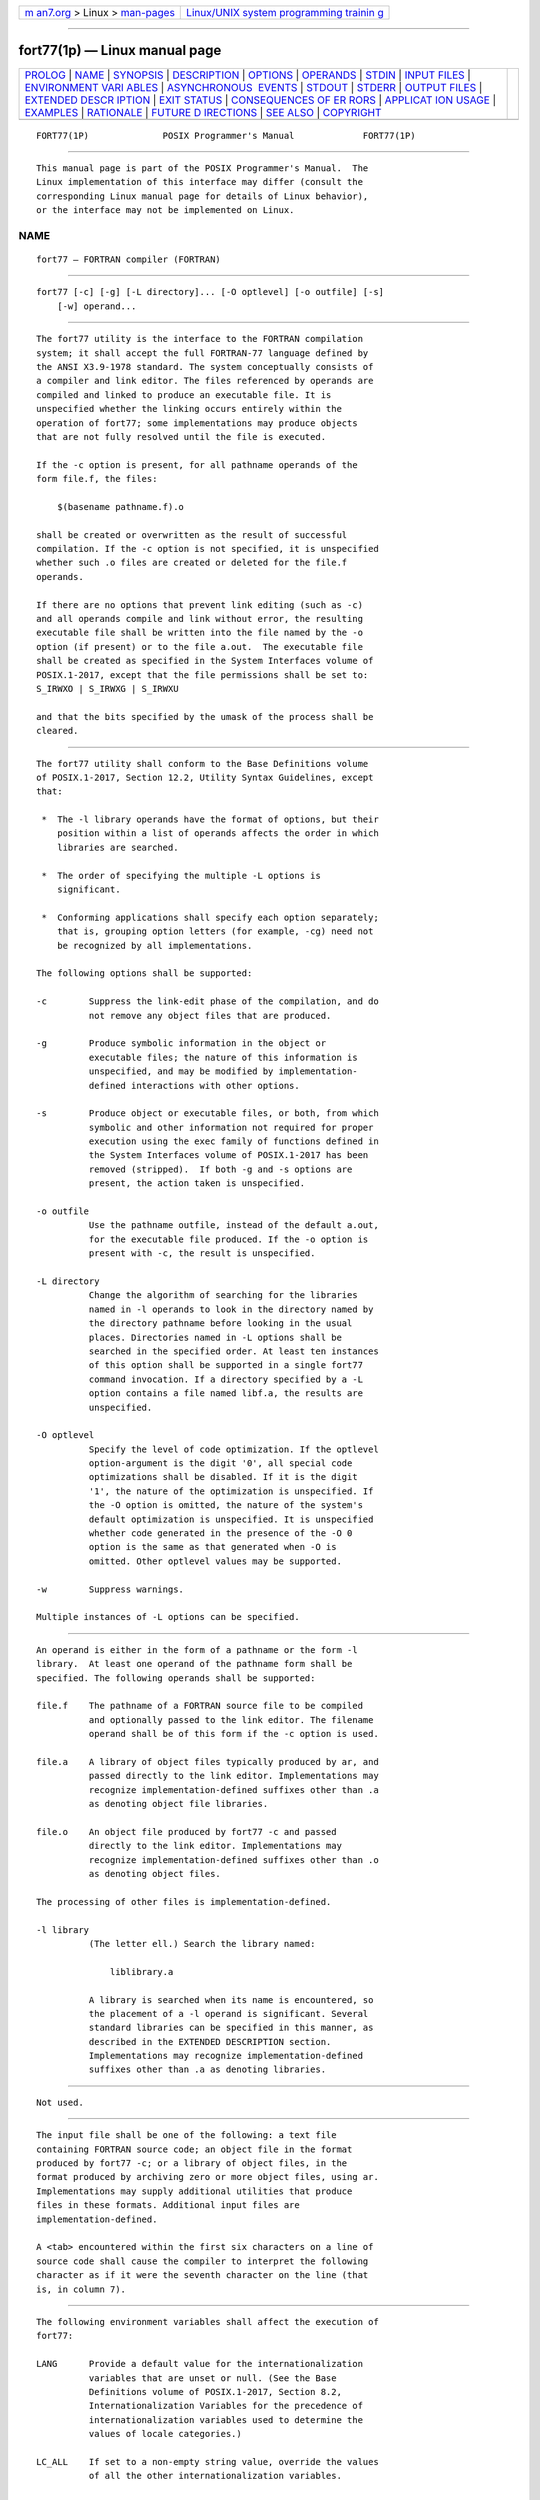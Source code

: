 .. container:: page-top

.. container:: nav-bar

   +----------------------------------+----------------------------------+
   | `m                               | `Linux/UNIX system programming   |
   | an7.org <../../../index.html>`__ | trainin                          |
   | > Linux >                        | g <http://man7.org/training/>`__ |
   | `man-pages <../index.html>`__    |                                  |
   +----------------------------------+----------------------------------+

--------------

fort77(1p) — Linux manual page
==============================

+-----------------------------------+-----------------------------------+
| `PROLOG <#PROLOG>`__ \|           |                                   |
| `NAME <#NAME>`__ \|               |                                   |
| `SYNOPSIS <#SYNOPSIS>`__ \|       |                                   |
| `DESCRIPTION <#DESCRIPTION>`__ \| |                                   |
| `OPTIONS <#OPTIONS>`__ \|         |                                   |
| `OPERANDS <#OPERANDS>`__ \|       |                                   |
| `STDIN <#STDIN>`__ \|             |                                   |
| `INPUT FILES <#INPUT_FILES>`__ \| |                                   |
| `ENVIRONMENT VARI                 |                                   |
| ABLES <#ENVIRONMENT_VARIABLES>`__ |                                   |
| \|                                |                                   |
| `ASYNCHRONOUS                     |                                   |
|  EVENTS <#ASYNCHRONOUS_EVENTS>`__ |                                   |
| \| `STDOUT <#STDOUT>`__ \|        |                                   |
| `STDERR <#STDERR>`__ \|           |                                   |
| `OUTPUT FILES <#OUTPUT_FILES>`__  |                                   |
| \|                                |                                   |
| `EXTENDED DESCR                   |                                   |
| IPTION <#EXTENDED_DESCRIPTION>`__ |                                   |
| \| `EXIT STATUS <#EXIT_STATUS>`__ |                                   |
| \|                                |                                   |
| `CONSEQUENCES OF ER               |                                   |
| RORS <#CONSEQUENCES_OF_ERRORS>`__ |                                   |
| \|                                |                                   |
| `APPLICAT                         |                                   |
| ION USAGE <#APPLICATION_USAGE>`__ |                                   |
| \| `EXAMPLES <#EXAMPLES>`__ \|    |                                   |
| `RATIONALE <#RATIONALE>`__ \|     |                                   |
| `FUTURE D                         |                                   |
| IRECTIONS <#FUTURE_DIRECTIONS>`__ |                                   |
| \| `SEE ALSO <#SEE_ALSO>`__ \|    |                                   |
| `COPYRIGHT <#COPYRIGHT>`__        |                                   |
+-----------------------------------+-----------------------------------+
| .. container:: man-search-box     |                                   |
+-----------------------------------+-----------------------------------+

::

   FORT77(1P)              POSIX Programmer's Manual             FORT77(1P)


-----------------------------------------------------

::

          This manual page is part of the POSIX Programmer's Manual.  The
          Linux implementation of this interface may differ (consult the
          corresponding Linux manual page for details of Linux behavior),
          or the interface may not be implemented on Linux.

NAME
-------------------------------------------------

::

          fort77 — FORTRAN compiler (FORTRAN)


---------------------------------------------------------

::

          fort77 [-c] [-g] [-L directory]... [-O optlevel] [-o outfile] [-s]
              [-w] operand...


---------------------------------------------------------------

::

          The fort77 utility is the interface to the FORTRAN compilation
          system; it shall accept the full FORTRAN-77 language defined by
          the ANSI X3.9‐1978 standard. The system conceptually consists of
          a compiler and link editor. The files referenced by operands are
          compiled and linked to produce an executable file. It is
          unspecified whether the linking occurs entirely within the
          operation of fort77; some implementations may produce objects
          that are not fully resolved until the file is executed.

          If the -c option is present, for all pathname operands of the
          form file.f, the files:

              $(basename pathname.f).o

          shall be created or overwritten as the result of successful
          compilation. If the -c option is not specified, it is unspecified
          whether such .o files are created or deleted for the file.f
          operands.

          If there are no options that prevent link editing (such as -c)
          and all operands compile and link without error, the resulting
          executable file shall be written into the file named by the -o
          option (if present) or to the file a.out.  The executable file
          shall be created as specified in the System Interfaces volume of
          POSIX.1‐2017, except that the file permissions shall be set to:
          S_IRWXO | S_IRWXG | S_IRWXU

          and that the bits specified by the umask of the process shall be
          cleared.


-------------------------------------------------------

::

          The fort77 utility shall conform to the Base Definitions volume
          of POSIX.1‐2017, Section 12.2, Utility Syntax Guidelines, except
          that:

           *  The -l library operands have the format of options, but their
              position within a list of operands affects the order in which
              libraries are searched.

           *  The order of specifying the multiple -L options is
              significant.

           *  Conforming applications shall specify each option separately;
              that is, grouping option letters (for example, -cg) need not
              be recognized by all implementations.

          The following options shall be supported:

          -c        Suppress the link-edit phase of the compilation, and do
                    not remove any object files that are produced.

          -g        Produce symbolic information in the object or
                    executable files; the nature of this information is
                    unspecified, and may be modified by implementation-
                    defined interactions with other options.

          -s        Produce object or executable files, or both, from which
                    symbolic and other information not required for proper
                    execution using the exec family of functions defined in
                    the System Interfaces volume of POSIX.1‐2017 has been
                    removed (stripped).  If both -g and -s options are
                    present, the action taken is unspecified.

          -o outfile
                    Use the pathname outfile, instead of the default a.out,
                    for the executable file produced. If the -o option is
                    present with -c, the result is unspecified.

          -L directory
                    Change the algorithm of searching for the libraries
                    named in -l operands to look in the directory named by
                    the directory pathname before looking in the usual
                    places. Directories named in -L options shall be
                    searched in the specified order. At least ten instances
                    of this option shall be supported in a single fort77
                    command invocation. If a directory specified by a -L
                    option contains a file named libf.a, the results are
                    unspecified.

          -O optlevel
                    Specify the level of code optimization. If the optlevel
                    option-argument is the digit '0', all special code
                    optimizations shall be disabled. If it is the digit
                    '1', the nature of the optimization is unspecified. If
                    the -O option is omitted, the nature of the system's
                    default optimization is unspecified. It is unspecified
                    whether code generated in the presence of the -O 0
                    option is the same as that generated when -O is
                    omitted. Other optlevel values may be supported.

          -w        Suppress warnings.

          Multiple instances of -L options can be specified.


---------------------------------------------------------

::

          An operand is either in the form of a pathname or the form -l
          library.  At least one operand of the pathname form shall be
          specified. The following operands shall be supported:

          file.f    The pathname of a FORTRAN source file to be compiled
                    and optionally passed to the link editor. The filename
                    operand shall be of this form if the -c option is used.

          file.a    A library of object files typically produced by ar, and
                    passed directly to the link editor. Implementations may
                    recognize implementation-defined suffixes other than .a
                    as denoting object file libraries.

          file.o    An object file produced by fort77 -c and passed
                    directly to the link editor. Implementations may
                    recognize implementation-defined suffixes other than .o
                    as denoting object files.

          The processing of other files is implementation-defined.

          -l library
                    (The letter ell.) Search the library named:

                        liblibrary.a

                    A library is searched when its name is encountered, so
                    the placement of a -l operand is significant. Several
                    standard libraries can be specified in this manner, as
                    described in the EXTENDED DESCRIPTION section.
                    Implementations may recognize implementation-defined
                    suffixes other than .a as denoting libraries.


---------------------------------------------------

::

          Not used.


---------------------------------------------------------------

::

          The input file shall be one of the following: a text file
          containing FORTRAN source code; an object file in the format
          produced by fort77 -c; or a library of object files, in the
          format produced by archiving zero or more object files, using ar.
          Implementations may supply additional utilities that produce
          files in these formats. Additional input files are
          implementation-defined.

          A <tab> encountered within the first six characters on a line of
          source code shall cause the compiler to interpret the following
          character as if it were the seventh character on the line (that
          is, in column 7).


-----------------------------------------------------------------------------------

::

          The following environment variables shall affect the execution of
          fort77:

          LANG      Provide a default value for the internationalization
                    variables that are unset or null. (See the Base
                    Definitions volume of POSIX.1‐2017, Section 8.2,
                    Internationalization Variables for the precedence of
                    internationalization variables used to determine the
                    values of locale categories.)

          LC_ALL    If set to a non-empty string value, override the values
                    of all the other internationalization variables.

          LC_CTYPE  Determine the locale for the interpretation of
                    sequences of bytes of text data as characters (for
                    example, single-byte as opposed to multi-byte
                    characters in arguments and input files).

          LC_MESSAGES
                    Determine the locale that should be used to affect the
                    format and contents of diagnostic messages written to
                    standard error.

          NLSPATH   Determine the location of message catalogs for the
                    processing of LC_MESSAGES.

          TMPDIR    Determine the pathname that should override the default
                    directory for temporary files, if any.


-------------------------------------------------------------------------------

::

          Default.


-----------------------------------------------------

::

          Not used.


-----------------------------------------------------

::

          The standard error shall be used only for diagnostic messages.
          If more than one file operand ending in .f (or possibly other
          unspecified suffixes) is given, for each such file:

              "%s:\n", <file>

          may be written to allow identification of the diagnostic message
          with the appropriate input file.

          This utility may produce warning messages about certain
          conditions that do not warrant returning an error (non-zero) exit
          value.


-----------------------------------------------------------------

::

          Object files, listing files, and executable files shall be
          produced in unspecified formats.


---------------------------------------------------------------------------------

::

      Standard Libraries
          The fort77 utility shall recognize the following -l operand for
          the standard library:

          -l f      This library contains all functions referenced in the
                    ANSI X3.9‐1978 standard. This operand shall not be
                    required to be present to cause a search of this
                    library.

          In the absence of options that inhibit invocation of the link
          editor, such as -c, the fort77 utility shall cause the equivalent
          of a -l f operand to be passed to the link editor as the last -l
          operand, causing it to be searched after all other object files
          and libraries are loaded.

          It is unspecified whether the library libf.a exists as a regular
          file. The implementation may accept as -l operands names of
          objects that do not exist as regular files.

      External Symbols
          The FORTRAN compiler and link editor shall support the
          significance of external symbols up to a length of at least 31
          bytes; case folding is permitted. The action taken upon
          encountering symbols exceeding the implementation-defined maximum
          symbol length is unspecified.

          The compiler and link editor shall support a minimum of 511
          external symbols per source or object file, and a minimum of 4095
          external symbols total. A diagnostic message is written to
          standard output if the implementation-defined limit is exceeded;
          other actions are unspecified.


---------------------------------------------------------------

::

          The following exit values shall be returned:

           0    Successful compilation or link edit.

          >0    An error occurred.


-------------------------------------------------------------------------------------

::

          When fort77 encounters a compilation error, it shall write a
          diagnostic to standard error and continue to compile other source
          code operands. It shall return a non-zero exit status, but it is
          implementation-defined whether an object module is created. If
          the link edit is unsuccessful, a diagnostic message shall be
          written to standard error, and fort77 shall exit with a non-zero
          status.

          The following sections are informative.


---------------------------------------------------------------------------

::

          None.


---------------------------------------------------------

::

          The following usage example compiles xyz.f and creates the
          executable file foo:

              fort77 -o foo xyz.f

          The following example compiles xyz.f and creates the object file
          xyz.o:

              fort77 -c xyz.f

          The following example compiles xyz.f and creates the executable
          file a.out:

              fort77 xyz.f

          The following example compiles xyz.f, links it with b.o, and
          creates the executable a.out:

              fort77 xyz.f b.o


-----------------------------------------------------------

::

          The name of this utility was chosen as fort77 to parallel the
          renaming of the C compiler. The name f77 was not chosen to avoid
          problems with historical implementations. The ANSI X3.9‐1978
          standard was selected as a normative reference because the
          ISO/IEC version of FORTRAN-77 has been superseded by the
          ISO/IEC 1539:1991 standard.

          The file inclusion and symbol definition #define mechanisms used
          by the c99 utility were not included in this volume of
          POSIX.1‐2017—even though they are commonly implemented—since
          there is no requirement that the FORTRAN compiler use the C
          preprocessor.

          The -onetrip option was not included in this volume of
          POSIX.1‐2017, even though many historical compilers support it,
          because it is derived from FORTRAN-66; it is an anachronism that
          should not be perpetuated.

          Some implementations produce compilation listings. This aspect of
          FORTRAN has been left unspecified because there was controversy
          concerning the various methods proposed for implementing it: a -V
          option overlapped with historical vendor practice and a naming
          convention of creating files with .l suffixes collided with
          historical lex file naming practice.

          There is no -I option in this version of this volume of
          POSIX.1‐2017 to specify a directory for file inclusion. An
          INCLUDE directive has been a part of the Fortran-90 discussions,
          but an interface supporting that standard is not in the current
          scope.

          It is noted that many FORTRAN compilers produce an object module
          even when compilation errors occur; during a subsequent
          compilation, the compiler may patch the object module rather than
          recompiling all the code. Consequently, it is left to the
          implementor whether or not an object file is created.

          A reference to MIL-STD-1753 was removed from an early proposal in
          response to a request from the POSIX FORTRAN-binding standard
          developers. It was not the intention of the standard developers
          to require certification of the FORTRAN compiler, and
          IEEE Std 1003.9‐1992 does not specify the military standard or
          any special preprocessing requirements. Furthermore, use of that
          document would have been inappropriate for an international
          standard.

          The specification of optimization has been subject to changes
          through early proposals. At one time, -O and -N were Booleans:
          optimize and do not optimize (with an unspecified default). Some
          historical practice led this to be changed to:

          -O 0      No optimization.

          -O 1      Some level of optimization.

          -O n      Other, unspecified levels of optimization.

          It is not always clear whether ``good code generation'' is the
          same thing as optimization. Simple optimizations of local actions
          do not usually affect the semantics of a program. The -O 0 option
          has been included to accommodate the very particular nature of
          scientific calculations in a highly optimized environment;
          compilers make errors. Some degree of optimization is expected,
          even if it is not documented here, and the ability to shut it off
          completely could be important when porting an application. An
          implementation may treat -O 0 as ``do less than normal'' if it
          wishes, but this is only meaningful if any of the operations it
          performs can affect the semantics of a program. It is highly
          dependent on the implementation whether doing less than normal is
          logical. It is not the intent of the -O 0 option to ask for
          inefficient code generation, but rather to assure that any
          semantically visible optimization is suppressed.

          The specification of standard library access is consistent with
          the C compiler specification. Implementations are not required to
          have /usr/lib/libf.a, as many historical implementations do, but
          if not they are required to recognize f as a token.

          External symbol size limits are in normative text; conforming
          applications need to know these limits. However, the minimum
          maximum symbol length should be taken as a constraint on a
          conforming application, not on an implementation, and
          consequently the action taken for a symbol exceeding the limit is
          unspecified. The minimum size for the external symbol table was
          added for similar reasons.

          The CONSEQUENCES OF ERRORS section clearly specifies the behavior
          of the compiler when compilation or link-edit errors occur. The
          behavior of several historical implementations was examined, and
          the choice was made to be silent on the status of the executable,
          or a.out, file in the face of compiler or linker errors. If a
          linker writes the executable file, then links it on disk with
          lseek()s and write()s, the partially linked executable file can
          be left on disk and its execute bits turned off if the link edit
          fails. However, if the linker links the image in memory before
          writing the file to disk, it need not touch the executable file
          (if it already exists) because the link edit fails. Since both
          approaches are historical practice, a conforming application
          shall rely on the exit status of fort77, rather than on the
          existence or mode of the executable file.

          The -g and -s options are not specified as mutually-exclusive.
          Historically, these two options have been mutually-exclusive, but
          because both are so loosely specified, it seemed appropriate to
          leave their interaction unspecified.

          The requirement that conforming applications specify compiler
          options separately is to reserve the multi-character option name
          space for vendor-specific compiler options, which are known to
          exist in many historical implementations. Implementations are not
          required to recognize, for example, -gc as if it were -g -c; nor
          are they forbidden from doing so. The SYNOPSIS shows all of the
          options separately to highlight this requirement on applications.

          Echoing filenames to standard error is considered a diagnostic
          message because it would otherwise be difficult to associate an
          error message with the erring file. They are described with
          ``may'' to allow implementations to use other methods of
          identifying files and to parallel the description in c99.


---------------------------------------------------------------------------

::

          Future versions of this standard may withdraw this utility. There
          are implementations of compilers that conform to much more recent
          versions of the FORTRAN programming language. Since there is no
          active FORTRAN binding to POSIX.1‐2008, this standard does not
          need to specify any compiler.


---------------------------------------------------------

::

          ar(1p), asa(1p), c99(1p), umask(1p)

          The Base Definitions volume of POSIX.1‐2017, Chapter 8,
          Environment Variables, Section 12.2, Utility Syntax Guidelines

          The System Interfaces volume of POSIX.1‐2017, exec(1p)


-----------------------------------------------------------

::

          Portions of this text are reprinted and reproduced in electronic
          form from IEEE Std 1003.1-2017, Standard for Information
          Technology -- Portable Operating System Interface (POSIX), The
          Open Group Base Specifications Issue 7, 2018 Edition, Copyright
          (C) 2018 by the Institute of Electrical and Electronics
          Engineers, Inc and The Open Group.  In the event of any
          discrepancy between this version and the original IEEE and The
          Open Group Standard, the original IEEE and The Open Group
          Standard is the referee document. The original Standard can be
          obtained online at http://www.opengroup.org/unix/online.html .

          Any typographical or formatting errors that appear in this page
          are most likely to have been introduced during the conversion of
          the source files to man page format. To report such errors, see
          https://www.kernel.org/doc/man-pages/reporting_bugs.html .

   IEEE/The Open Group               2017                        FORT77(1P)

--------------

Pages that refer to this page: `ar(1p) <../man1/ar.1p.html>`__, 
`asa(1p) <../man1/asa.1p.html>`__, 
`ctags(1p) <../man1/ctags.1p.html>`__, 
`strip(1p) <../man1/strip.1p.html>`__

--------------

--------------

.. container:: footer

   +-----------------------+-----------------------+-----------------------+
   | HTML rendering        |                       | |Cover of TLPI|       |
   | created 2021-08-27 by |                       |                       |
   | `Michael              |                       |                       |
   | Ker                   |                       |                       |
   | risk <https://man7.or |                       |                       |
   | g/mtk/index.html>`__, |                       |                       |
   | author of `The Linux  |                       |                       |
   | Programming           |                       |                       |
   | Interface <https:     |                       |                       |
   | //man7.org/tlpi/>`__, |                       |                       |
   | maintainer of the     |                       |                       |
   | `Linux man-pages      |                       |                       |
   | project <             |                       |                       |
   | https://www.kernel.or |                       |                       |
   | g/doc/man-pages/>`__. |                       |                       |
   |                       |                       |                       |
   | For details of        |                       |                       |
   | in-depth **Linux/UNIX |                       |                       |
   | system programming    |                       |                       |
   | training courses**    |                       |                       |
   | that I teach, look    |                       |                       |
   | `here <https://ma     |                       |                       |
   | n7.org/training/>`__. |                       |                       |
   |                       |                       |                       |
   | Hosting by `jambit    |                       |                       |
   | GmbH                  |                       |                       |
   | <https://www.jambit.c |                       |                       |
   | om/index_en.html>`__. |                       |                       |
   +-----------------------+-----------------------+-----------------------+

--------------

.. container:: statcounter

   |Web Analytics Made Easy - StatCounter|

.. |Cover of TLPI| image:: https://man7.org/tlpi/cover/TLPI-front-cover-vsmall.png
   :target: https://man7.org/tlpi/
.. |Web Analytics Made Easy - StatCounter| image:: https://c.statcounter.com/7422636/0/9b6714ff/1/
   :class: statcounter
   :target: https://statcounter.com/
